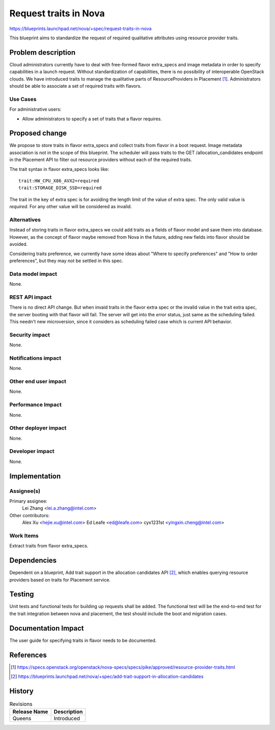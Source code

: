 ..
 This work is licensed under a Creative Commons Attribution 3.0 Unported
 License.

 http://creativecommons.org/licenses/by/3.0/legalcode

======================
Request traits in Nova
======================

https://blueprints.launchpad.net/nova/+spec/request-traits-in-nova

This blueprint aims to standardize the request of required qualitative
attributes using resource provider traits.

Problem description
===================

Cloud administrators currently have to deal with free-formed flavor extra_specs
and image metadata in order to specify capabilities in a launch request.
Without standardization of capabilities, there is no possibility of
interoperable OpenStack clouds. We have introduced traits to manage the
qualitative parts of ResourceProviders in Placement [1]_. Administrators should
be able to associate a set of required traits with flavors.

Use Cases
---------

For administrative users:

* Allow administrators to specify a set of traits that a flavor requires.

Proposed change
===============

We propose to store traits in flavor extra_specs and collect traits from
flavor in a boot request. Image metadata association is not in the scope of
this blueprint. The scheduler will pass traits to the
GET /allocation_candidates endpoint in the Placement API to filter out resource
providers without each of the required traits.

The trait syntax in flavor extra_specs looks like::

    trait:HW_CPU_X86_AVX2=required
    trait:STORAGE_DISK_SSD=required

The trait in the key of extra spec is for avoiding the length limit of the
value of extra spec. The only valid value is `required`. For any other
value will be considered as invalid.

Alternatives
------------

Instead of storing traits in flavor extra_specs we could add traits as a fields
of flavor model and save them into database. However, as the concept of flavor
maybe removed from Nova in the future, adding new fields into flavor should be
avoided.

Considering traits preference, we currently have some ideas about "Where to
specify preferences" and "How to order preferences", but they may not be
settled in this spec.

Data model impact
-----------------

None.

REST API impact
---------------

There is no direct API change. But when invaid traits in the flavor extra spec
or the invalid value in the trait extra spec, the server booting with that
flavor will fail. The server will get into the `error` status, just same as
the scheduling failed. This needn't new microversion, since it considers as
scheduling failed case which is current API behavior.

Security impact
---------------

None.

Notifications impact
--------------------

None.

Other end user impact
---------------------

None.

Performance Impact
------------------

None.

Other deployer impact
---------------------

None.

Developer impact
----------------

None.


Implementation
==============

Assignee(s)
-----------

Primary assignee:
  Lei Zhang <lei.a.zhang@intel.com>

Other contributors:
  Alex Xu <hejie.xu@intel.com>
  Ed Leafe <ed@leafe.com>
  cyx1231st <yingxin.cheng@intel.com>

Work Items
----------

Extract traits from flavor extra_specs.


Dependencies
============

Dependent on a blueprint, Add trait support in the allocation candidates
API [2]_, which enables querying resource providers based on traits
for Placement service.


Testing
=======

Unit tests and functional tests for building up requests shall be added. The
functional test will be the end-to-end test for the trait integration between
nova and placement, the test should include the boot and migration cases.

Documentation Impact
====================

The user guide for specifying traits in flavor needs to be documented.

References
==========

.. [1] https://specs.openstack.org/openstack/nova-specs/specs/pike/approved/resource-provider-traits.html
.. [2] https://blueprints.launchpad.net/nova/+spec/add-trait-support-in-allocation-candidates

History
=======

.. list-table:: Revisions
   :header-rows: 1

   * - Release Name
     - Description
   * - Queens
     - Introduced
